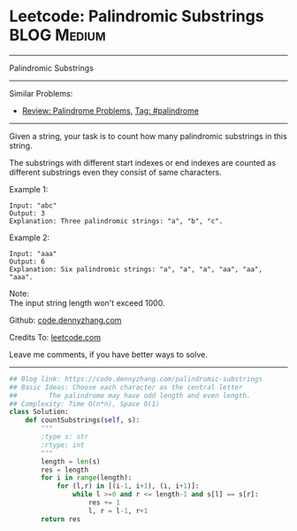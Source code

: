 * Leetcode: Palindromic Substrings                                              :BLOG:Medium:
#+STARTUP: showeverything
#+OPTIONS: toc:nil \n:t ^:nil creator:nil d:nil
:PROPERTIES:
:type:     palindrome
:END:
---------------------------------------------------------------------
Palindromic Substrings
---------------------------------------------------------------------
Similar Problems:
- [[https://code.dennyzhang.com/review-palindrome][Review: Palindrome Problems]], [[https://code.dennyzhang.com/tag/palindrome][Tag: #palindrome]]
---------------------------------------------------------------------
Given a string, your task is to count how many palindromic substrings in this string.

The substrings with different start indexes or end indexes are counted as different substrings even they consist of same characters.

Example 1:
#+BEGIN_EXAMPLE
Input: "abc"
Output: 3
Explanation: Three palindromic strings: "a", "b", "c".
#+END_EXAMPLE

Example 2:
#+BEGIN_EXAMPLE
Input: "aaa"
Output: 6
Explanation: Six palindromic strings: "a", "a", "a", "aa", "aa", "aaa".
#+END_EXAMPLE

Note:
The input string length won't exceed 1000.

Github: [[https://github.com/dennyzhang/code.dennyzhang.com/tree/master/problems/palindromic-substrings][code.dennyzhang.com]]

Credits To: [[https://leetcode.com/problems/palindromic-substrings/description/][leetcode.com]]

Leave me comments, if you have better ways to solve.
---------------------------------------------------------------------

#+BEGIN_SRC python
## Blog link: https://code.dennyzhang.com/palindromic-substrings
## Basic Ideas: Choose each character as the central letter
##        The palindrome may have odd length and even length.
## Complexity: Time O(n*n), Space O(1)
class Solution:
    def countSubstrings(self, s):
        """
        :type s: str
        :rtype: int
        """
        length = len(s)
        res = length
        for i in range(length):
            for (l,r) in [(i-1, i+1), (i, i+1)]:
                while l >=0 and r <= length-1 and s[l] == s[r]:
                    res += 1
                    l, r = l-1, r+1
        return res
#+END_SRC

#+BEGIN_HTML
<div style="overflow: hidden;">
<div style="float: left; padding: 5px"> <a href="https://www.linkedin.com/in/dennyzhang001"><img src="https://www.dennyzhang.com/wp-content/uploads/sns/linkedin.png" alt="linkedin" /></a></div>
<div style="float: left; padding: 5px"><a href="https://github.com/dennyzhang"><img src="https://www.dennyzhang.com/wp-content/uploads/sns/github.png" alt="github" /></a></div>
<div style="float: left; padding: 5px"><a href="https://www.dennyzhang.com/slack" target="_blank" rel="nofollow"><img src="https://slack.dennyzhang.com/badge.svg" alt="slack"/></a></div>
</div>
#+END_HTML
